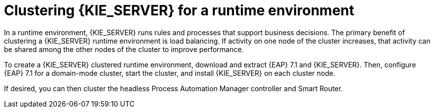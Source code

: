 [id='clustering-ps-con']
= Clustering {KIE_SERVER} for a runtime environment
In a runtime environment, {KIE_SERVER} runs rules and processes that support business decisions. The primary benefit of clustering a {KIE_SERVER} runtime environment is load balancing. If activity on one node of the cluster increases, that activity can be shared among the other nodes of the cluster to improve performance.

To create a {KIE_SERVER} clustered runtime environment, download and extract {EAP} 7.1 and {KIE_SERVER}. Then, configure {EAP} 7.1 for a domain-mode cluster, start the cluster, and install {KIE_SERVER} on each cluster node.

If desired, you can then cluster the headless Process Automation Manager controller and Smart Router.